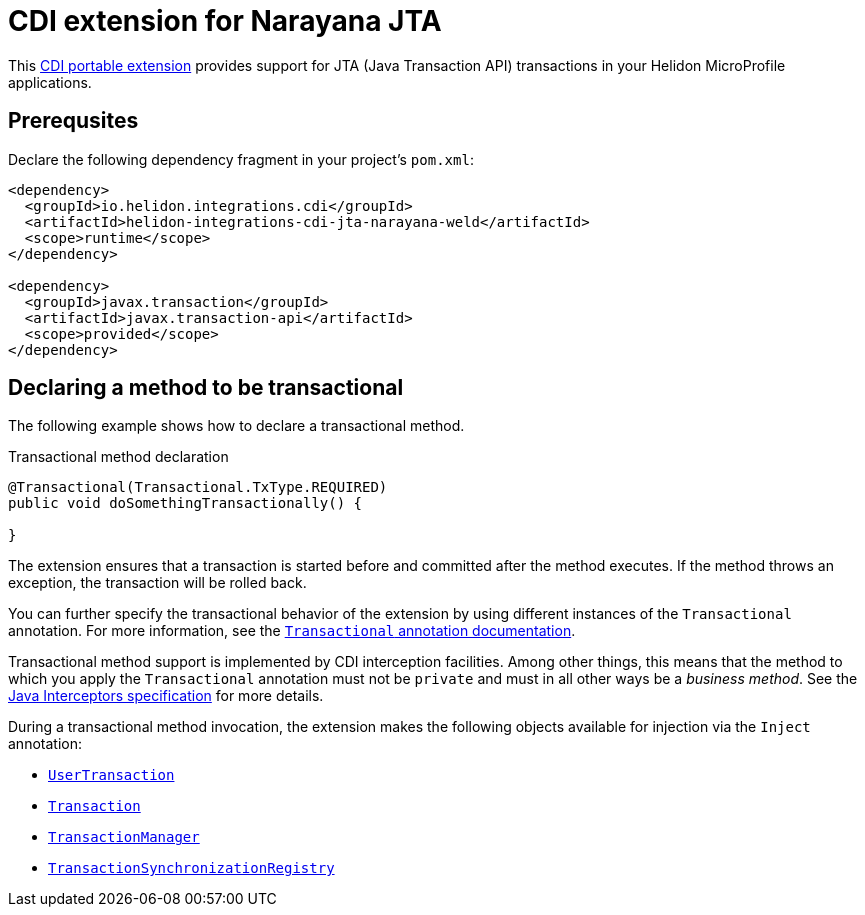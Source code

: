 ///////////////////////////////////////////////////////////////////////////////

    Copyright (c) 2019 Oracle and/or its affiliates. All rights reserved.

    Licensed under the Apache License, Version 2.0 (the "License");
    you may not use this file except in compliance with the License.
    You may obtain a copy of the License at

        http://www.apache.org/licenses/LICENSE-2.0

    Unless required by applicable law or agreed to in writing, software
    distributed under the License is distributed on an "AS IS" BASIS,
    WITHOUT WARRANTIES OR CONDITIONS OF ANY KIND, either express or implied.
    See the License for the specific language governing permissions and
    limitations under the License.

///////////////////////////////////////////////////////////////////////////////

= CDI extension for Narayana JTA
:description: Helidon CDI extension for Narayana JTA
:keywords: helidon, java, microservices, microprofile, extensions, cdi, jta, narayana

This https://docs.jboss.org/cdi/spec/2.0/cdi-spec.html#spi[CDI
portable extension] provides support for JTA (Java Transaction API)
transactions in your Helidon MicroProfile applications.

== Prerequsites

Declare the following dependency fragment in your project's `pom.xml`:

[source,xml]
----
<dependency>
  <groupId>io.helidon.integrations.cdi</groupId>
  <artifactId>helidon-integrations-cdi-jta-narayana-weld</artifactId>
  <scope>runtime</scope>
</dependency>

<dependency>
  <groupId>javax.transaction</groupId>
  <artifactId>javax.transaction-api</artifactId>
  <scope>provided</scope>
</dependency>
----

== Declaring a method to be transactional

The following example shows how to declare a transactional method.

[source,java]
.Transactional method declaration
----
@Transactional(Transactional.TxType.REQUIRED)
public void doSomethingTransactionally() {

}
----

The extension ensures that a transaction is started before and
committed after the method executes.  If the method throws an
exception, the transaction will be rolled back.

You can further specify the transactional behavior of the extension by
using different instances of the `Transactional` annotation.  For more
information, see the
https://static.javadoc.io/javax.transaction/javax.transaction-api/1.2/javax/transaction/Transactional.html[`Transactional`
annotation documentation].

Transactional method support is implemented by CDI interception
facilities.  Among other things, this means that the method to which
you apply the `Transactional` annotation must not be `private` and
must in all other ways be a _business method_.  See the
https://jcp.org/aboutJava/communityprocess/mrel/jsr318/index3.html[Java
Interceptors specification] for more details.

During a transactional method invocation, the extension makes the
following objects available for injection via the `Inject` annotation:

* https://static.javadoc.io/javax.transaction/javax.transaction-api/1.2/javax/transaction/UserTransaction.html[`UserTransaction`]
* https://static.javadoc.io/javax.transaction/javax.transaction-api/1.2/javax/transaction/Transaction.html[`Transaction`]
* https://static.javadoc.io/javax.transaction/javax.transaction-api/1.2/javax/transaction/UserTransactionManager.html[`TransactionManager`]
* https://static.javadoc.io/javax.transaction/javax.transaction-api/1.2/javax/transaction/UserTransactionSynchronizationRegistry.html[`TransactionSynchronizationRegistry`]


